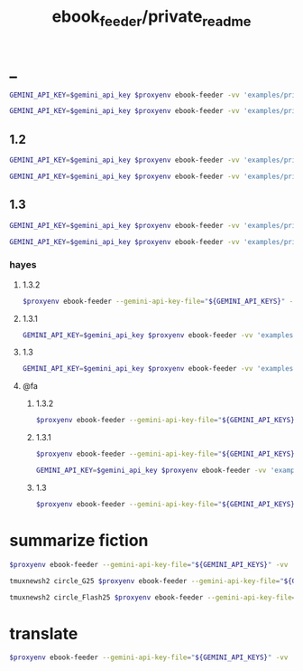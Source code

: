 #+TITLE: ebook_feeder/private_readme

* _
#+begin_src zsh :eval never
GEMINI_API_KEY=$gemini_api_key $proxyenv ebook-feeder -vv 'examples/private/Set Boundaries, Find Peace.epub' --prompt prompts/podcast_v1.1.md --min-chunk-chars 30000 -o tmp/boundaries_podcast_dr_young.md
#+end_src

#+begin_src zsh :eval never
GEMINI_API_KEY=$gemini_api_key $proxyenv ebook-feeder -vv 'examples/private/Set Boundaries, Find Peace.epub' --prompt prompts/podcast_v1.1.md --min-chunk-chars 30000 -m gemini/gemini-2.5-pro -o tmp/boundaries_podcast_dr_young_g25.md
#+end_src

** 1.2
#+begin_src zsh :eval never
GEMINI_API_KEY=$gemini_api_key $proxyenv ebook-feeder -vv 'examples/private/Set Boundaries, Find Peace.epub' --prompt prompts/podcast_v1.2.md --min-chunk-chars 30000 -m gemini/gemini-2.5-pro -o tmp/boundaries_podcast_dr_young_g25_v1.2.md
#+end_src

#+begin_src zsh :eval never
GEMINI_API_KEY=$gemini_api_key $proxyenv ebook-feeder -vv 'examples/private/Set Boundaries, Find Peace.epub' --prompt prompts/podcast_v1.2.md --min-chunk-chars 30000 -m gemini/gemini-2.5-flash -o tmp/boundaries_podcast_dr_young_flash25_v1.2.md
#+end_src


** 1.3
#+begin_src zsh :eval never
GEMINI_API_KEY=$gemini_api_key $proxyenv ebook-feeder -vv 'examples/private/Set Boundaries, Find Peace.epub' --prompt prompts/podcast_v1.3.md --min-chunk-chars 30000 -m gemini/gemini-2.5-pro -o tmp/boundaries_podcast_dr_young_g25_v1.3.md
#+end_src

#+begin_src zsh :eval never
GEMINI_API_KEY=$gemini_api_key $proxyenv ebook-feeder -vv 'examples/private/Set Boundaries, Find Peace.epub' --prompt prompts/podcast_v1.3.md --min-chunk-chars 30000 -m gemini/gemini-2.5-flash -o tmp/boundaries_podcast_dr_young_flash25_v1.3.md
#+end_src

*** hayes
**** 1.3.2
#+begin_src zsh :eval never
$proxyenv ebook-feeder --gemini-api-key-file="${GEMINI_API_KEYS}" -vv 'examples/private/Set Boundaries, Find Peace.epub' --prompt prompts/podcast_Hayes_v1.3.2.md --min-chunk-chars 30000 -m gemini/gemini-2.5-pro -o tmp/boundaries_podcast_dr_hayes_g25_v1.3.2.md
#+end_src

**** 1.3.1
#+begin_src zsh :eval never
GEMINI_API_KEY=$gemini_api_key $proxyenv ebook-feeder -vv 'examples/private/Set Boundaries, Find Peace.epub' --prompt prompts/podcast_Hayes_v1.3.1.md --min-chunk-chars 30000 -m gemini/gemini-2.5-pro -o tmp/boundaries_podcast_dr_hayes_g25_v1.3.1.md
#+end_src

**** 1.3
#+begin_src zsh :eval never
GEMINI_API_KEY=$gemini_api_key $proxyenv ebook-feeder -vv 'examples/private/Set Boundaries, Find Peace.epub' --prompt prompts/podcast_Hayes_v1.3.md --min-chunk-chars 30000 -m gemini/gemini-2.5-pro -o tmp/boundaries_podcast_dr_hayes_g25_v1.3.md
#+end_src

**** @fa
***** 1.3.2
#+begin_src zsh :eval never
$proxyenv ebook-feeder --gemini-api-key-file="${GEMINI_API_KEYS}" -vv 'examples/private/Set Boundaries, Find Peace.epub' --prompt prompts/podcast_Hayes_v1.3.2_fa.md --min-chunk-chars 30000 -m gemini/gemini-2.5-pro -o tmp/boundaries_podcast_dr_hayes_g25_v1.3.2_fa.md
#+end_src

***** 1.3.1
#+begin_src zsh :eval never
$proxyenv ebook-feeder --gemini-api-key-file="${GEMINI_API_KEYS}" -vv 'examples/private/Set Boundaries, Find Peace.epub' --prompt prompts/podcast_Hayes_v1.3.1_fa.md --min-chunk-chars 30000 -m gemini/gemini-2.5-pro -o tmp/boundaries_podcast_dr_hayes_g25_v1.3.1_fa.md
#+end_src

#+begin_src zsh :eval never
GEMINI_API_KEY=$gemini_api_key $proxyenv ebook-feeder -vv 'examples/private/Set Boundaries, Find Peace.epub' --prompt prompts/podcast_Hayes_v1.3.1_fa.md --min-chunk-chars 30000 -m gemini/gemini-2.5-flash -o tmp/boundaries_podcast_dr_hayes_flash25_v1.3.1_fa.md
#+end_src

***** 1.3
#+begin_src zsh :eval never
$proxyenv ebook-feeder --gemini-api-key-file="${GEMINI_API_KEYS}" -vv 'examples/private/Set Boundaries, Find Peace.epub' --prompt prompts/podcast_Hayes_v1.3_fa.md --min-chunk-chars 30000 -m gemini/gemini-2.5-pro -o tmp/boundaries_podcast_dr_hayes_g25_v1.3_fa.md
#+end_src

* summarize fiction
#+begin_src zsh :eval never
$proxyenv ebook-feeder --gemini-api-key-file="${GEMINI_API_KEYS}" -vv 'examples/private/Lord Of Mysteries 2_ Circle Of Inevitability c1-1180 - Cutt.epub' --prompt prompts/summarize_fiction_v1.md --min-chunk-chars 30000 -m gemini/gemini-2.5-flash -o 'tmp/circle_of_inevitability/' 
#+end_src

#+begin_src zsh :eval never
tmuxnewsh2 circle_G25 $proxyenv ebook-feeder --gemini-api-key-file="${GEMINI_API_KEYS}" -vv ~/'base/examples/private/Lord Of Mysteries 2_ Circle Of Inevitability c1-1180 - Cutt.epub' --prompt ~/'base/prompts/summarize_fiction_v1.1.md' --min-chunk-chars 30000 -m gemini/gemini-2.5-pro -o ~/'base/Circle of Inevitability/G25.md' --resume-from ~/'base/Circle of Inevitability/G25' --max-current-output-chars 250_000
#+end_src

#+begin_src zsh :eval never
tmuxnewsh2 circle_Flash25 $proxyenv ebook-feeder --gemini-api-key-file="${GEMINI_API_KEYS}" -vv ~/'base/examples/private/Lord Of Mysteries 2_ Circle Of Inevitability c1-1180 - Cutt.epub' --prompt ~/'base/prompts/summarize_fiction_v1.1.md' --min-chunk-chars 30000 -m gemini/gemini-2.5-flash -o ~/'base/Circle of Inevitability/Flash25.md' --resume-from ~/'base/Circle of Inevitability/Flash25'
#+end_src

* translate
#+begin_src zsh :eval never
$proxyenv ebook-feeder --gemini-api-key-file="${GEMINI_API_KEYS}" -vv 'tmp/boundaries_podcast_dr_hayes_opus_v1.3.2.md' --prompt prompts/translate_2fa_v1.md --min-chunk-chars 15000 --max-chunk-chars 30000 -m gemini/gemini-2.5-pro -o 'tmp/boundaries_podcast_dr_hayes_opus_v1.3.2_fa.md'
#+end_src

